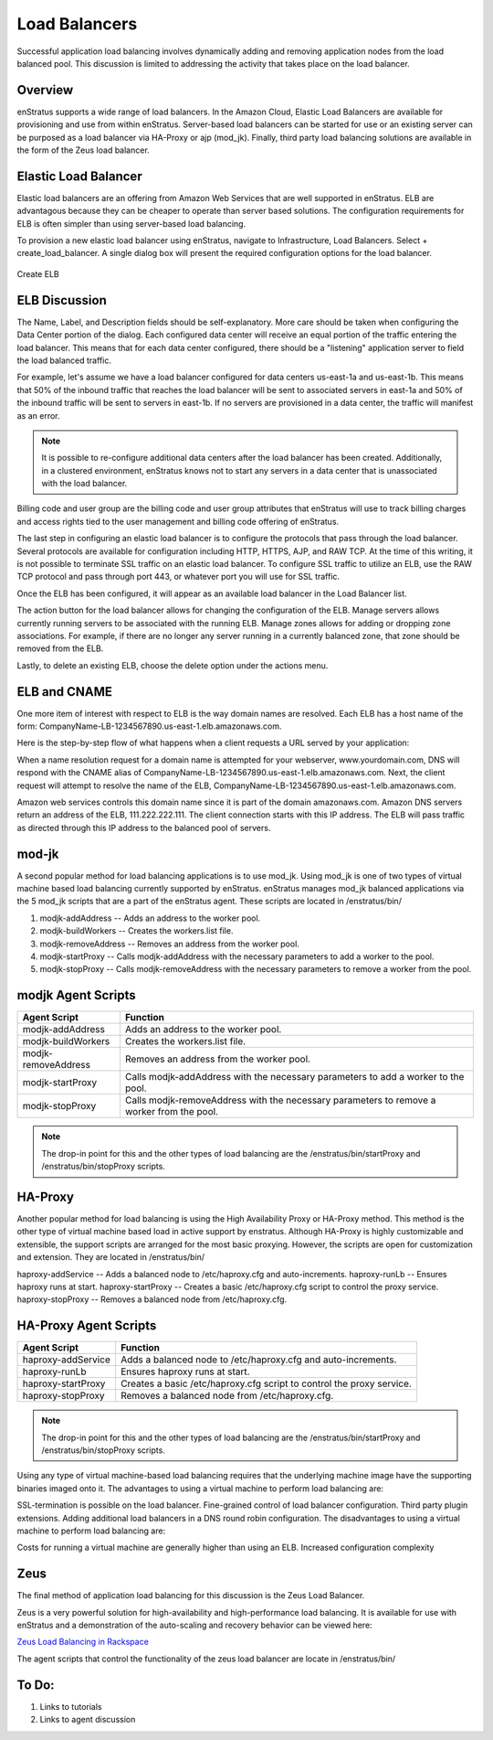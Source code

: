Load Balancers
--------------
Successful application load balancing involves dynamically adding and removing application
nodes from the load balanced pool. This discussion is limited to addressing the activity
that takes place on the load balancer.

Overview
~~~~~~~~
enStratus supports a wide range of load balancers. In the Amazon Cloud, Elastic Load
Balancers are available for provisioning and use from within enStratus. Server-based load
balancers can be started for use or an existing server can be purposed as a load balancer
via HA-Proxy or ajp (mod_jk). Finally, third party load balancing solutions are available
in the form of the Zeus load balancer.

Elastic Load Balancer
~~~~~~~~~~~~~~~~~~~~~
Elastic load balancers are an offering from Amazon Web Services that are well supported in
enStratus. ELB are advantagous because they can be cheaper to operate than server based
solutions. The configuration requirements for ELB is often simpler than using server-based
load balancing.

To provision a new elastic load balancer using enStratus, navigate to Infrastructure, Load
Balancers. Select + create_load_balancer. A single dialog box will present the required
configuration options for the load balancer.

.. figure:: ./images/createELB.png
   :height: 300px
   :width: 400 px
   :scale: 95 %
   :alt: Create ELB
   :align: center

   Create ELB

ELB Discussion
~~~~~~~~~~~~~~
The Name, Label, and Description fields should be self-explanatory. More care should be
taken when configuring the Data Center portion of the dialog. Each configured data center
will receive an equal portion of the traffic entering the load balancer. This means that
for each data center configured, there should be a "listening" application server to field
the load balanced traffic.

For example, let's assume we have a load balancer configured for data centers us-east-1a
and us-east-1b. This means that 50% of the inbound traffic that reaches the load balancer
will be sent to associated servers in east-1a and 50% of the inbound traffic will be sent
to servers in east-1b. If no servers are provisioned in a data center, the traffic will
manifest as an error.

.. note:: It is possible to re-configure additional data centers after the load balancer has
  been created. Additionally, in a clustered environment, enStratus knows not to start any
  servers in a data center that is unassociated with the load balancer.

Billing code and user group are the billing code and user group attributes that enStratus
will use to track billing charges and access rights tied to the user management and
billing code offering of enStratus.

The last step in configuring an elastic load balancer is to configure the protocols that
pass through the load balancer. Several protocols are available for configuration
including HTTP, HTTPS, AJP, and RAW TCP. At the time of this writing, it is not possible
to terminate SSL traffic on an elastic load balancer. To configure SSL traffic to utilize
an ELB, use the RAW TCP protocol and pass through port 443, or whatever port you will use
for SSL traffic.

Once the ELB has been configured, it will appear as an available load balancer in the Load
Balancer list.

The action button for the load balancer allows for changing the configuration of the ELB.
Manage servers allows currently running servers to be associated with the running ELB.
Manage zones allows for adding or dropping zone associations. For example, if there are no
longer any server running in a currently balanced zone, that zone should be removed from
the ELB.

Lastly, to delete an existing ELB, choose the delete option under the actions menu.

ELB and CNAME
~~~~~~~~~~~~~
One more item of interest with respect to ELB is the way domain names are resolved. Each
ELB has a host name of the form: CompanyName-LB-1234567890.us-east-1.elb.amazonaws.com.

Here is the step-by-step flow of what happens when a client requests a URL served by your
application:

When a name resolution request for a domain name is attempted for your webserver,
www.yourdomain.com, DNS will respond with the CNAME alias of
CompanyName-LB-1234567890.us-east-1.elb.amazonaws.com. Next, the client request will
attempt to resolve the name of the ELB,
CompanyName-LB-1234567890.us-east-1.elb.amazonaws.com.

Amazon web services controls this domain name since it is part of the domain
amazonaws.com. Amazon DNS servers return an address of the ELB, 111.222.222.111. The
client connection starts with this IP address. The ELB will pass traffic as directed
through this IP address to the balanced pool of servers.

mod-jk
~~~~~~
A second popular method for load balancing applications is to use mod_jk. Using mod_jk is
one of two types of virtual machine based load balancing currently supported by enStratus.
enStratus manages mod_jk balanced applications via the 5 mod_jk scripts that are a part of
the enStratus agent. These scripts are located in /enstratus/bin/

#. modjk-addAddress -- Adds an address to the worker pool.
#. modjk-buildWorkers -- Creates the workers.list file.
#. modjk-removeAddress -- Removes an address from the worker pool.
#. modjk-startProxy -- Calls modjk-addAddress with the necessary parameters to add a worker to the pool.
#. modjk-stopProxy -- Calls modjk-removeAddress with the necessary parameters to remove a worker from the pool.

modjk Agent Scripts
~~~~~~~~~~~~~~~~~~~

.. tabularcolumns:: |p{5cm}|p{9cm}|

+---------------------+-------------------------------------------------------------------------------------------+
| Agent Script        | Function                                                                                  |
+=====================+===========================================================================================+
| modjk-addAddress    | Adds an address to the worker pool.                                                       |
+---------------------+-------------------------------------------------------------------------------------------+
| modjk-buildWorkers  | Creates the workers.list file.                                                            |
+---------------------+-------------------------------------------------------------------------------------------+
| modjk-removeAddress | Removes an address from the worker pool.                                                  |
+---------------------+-------------------------------------------------------------------------------------------+
| modjk-startProxy    | Calls modjk-addAddress with the necessary parameters to add a worker to the pool.         |
+---------------------+-------------------------------------------------------------------------------------------+
| modjk-stopProxy     | Calls modjk-removeAddress with the necessary parameters to remove a worker from the pool. |
+---------------------+-------------------------------------------------------------------------------------------+


.. note:: The drop-in point for this and the other types of load balancing are the
 /enstratus/bin/startProxy and /enstratus/bin/stopProxy scripts.

HA-Proxy
~~~~~~~~
Another popular method for load balancing is using the High Availability Proxy or HA-Proxy
method. This method is the other type of virtual machine based load in active support by
enstratus. Although HA-Proxy is highly customizable and extensible, the support scripts
are arranged for the most basic proxying. However, the scripts are open for customization
and extension. They are located in /enstratus/bin/

haproxy-addService -- Adds a balanced node to /etc/haproxy.cfg and auto-increments.
haproxy-runLb -- Ensures haproxy runs at start.  haproxy-startProxy -- Creates a basic
/etc/haproxy.cfg script to control the proxy service.  haproxy-stopProxy -- Removes a
balanced node from /etc/haproxy.cfg.

HA-Proxy Agent Scripts
~~~~~~~~~~~~~~~~~~~~~~

.. tabularcolumns:: |p{5cm}|p{9cm}|

+---------------------+----------------------------------------------------------------------+
| Agent Script        | Function                                                             |
+=====================+======================================================================+
| haproxy-addService  | Adds a balanced node to /etc/haproxy.cfg and auto-increments.        |
+---------------------+----------------------------------------------------------------------+
| haproxy-runLb       | Ensures haproxy runs at start.                                       |
+---------------------+----------------------------------------------------------------------+
| haproxy-startProxy  | Creates a basic /etc/haproxy.cfg script to control the proxy service.|
+---------------------+----------------------------------------------------------------------+
| haproxy-stopProxy   | Removes a balanced node from /etc/haproxy.cfg.                       |
+---------------------+----------------------------------------------------------------------+

.. note:: The drop-in point for this and the other types of load balancing are the
 /enstratus/bin/startProxy and /enstratus/bin/stopProxy scripts.

Using any type of virtual machine-based load balancing requires that the underlying
machine image have the supporting binaries imaged onto it. The advantages to using a
virtual machine to perform load balancing are:

SSL-termination is possible on the load balancer.  Fine-grained control of load balancer
configuration. Third party plugin extensions.  Adding additional load balancers in a DNS
round robin configuration.  The disadvantages to using a virtual machine to perform load
balancing are:

Costs for running a virtual machine are generally higher than using an ELB.  Increased
configuration complexity

Zeus 
~~~~
The final method of application load balancing for this discussion is the Zeus Load Balancer.

Zeus is a very powerful solution for high-availability and high-performance load
balancing. It is available for use with enStratus and a demonstration of the auto-scaling
and recovery behavior can be viewed here:

`Zeus Load Balancing in Rackspace <http://www.youtube.com/watch?v=jRPNhQSPrws>`_

The agent scripts that control the functionality of the zeus load balancer are locate in
/enstratus/bin/

To Do:
~~~~~~
#. Links to tutorials
#. Links to agent discussion

